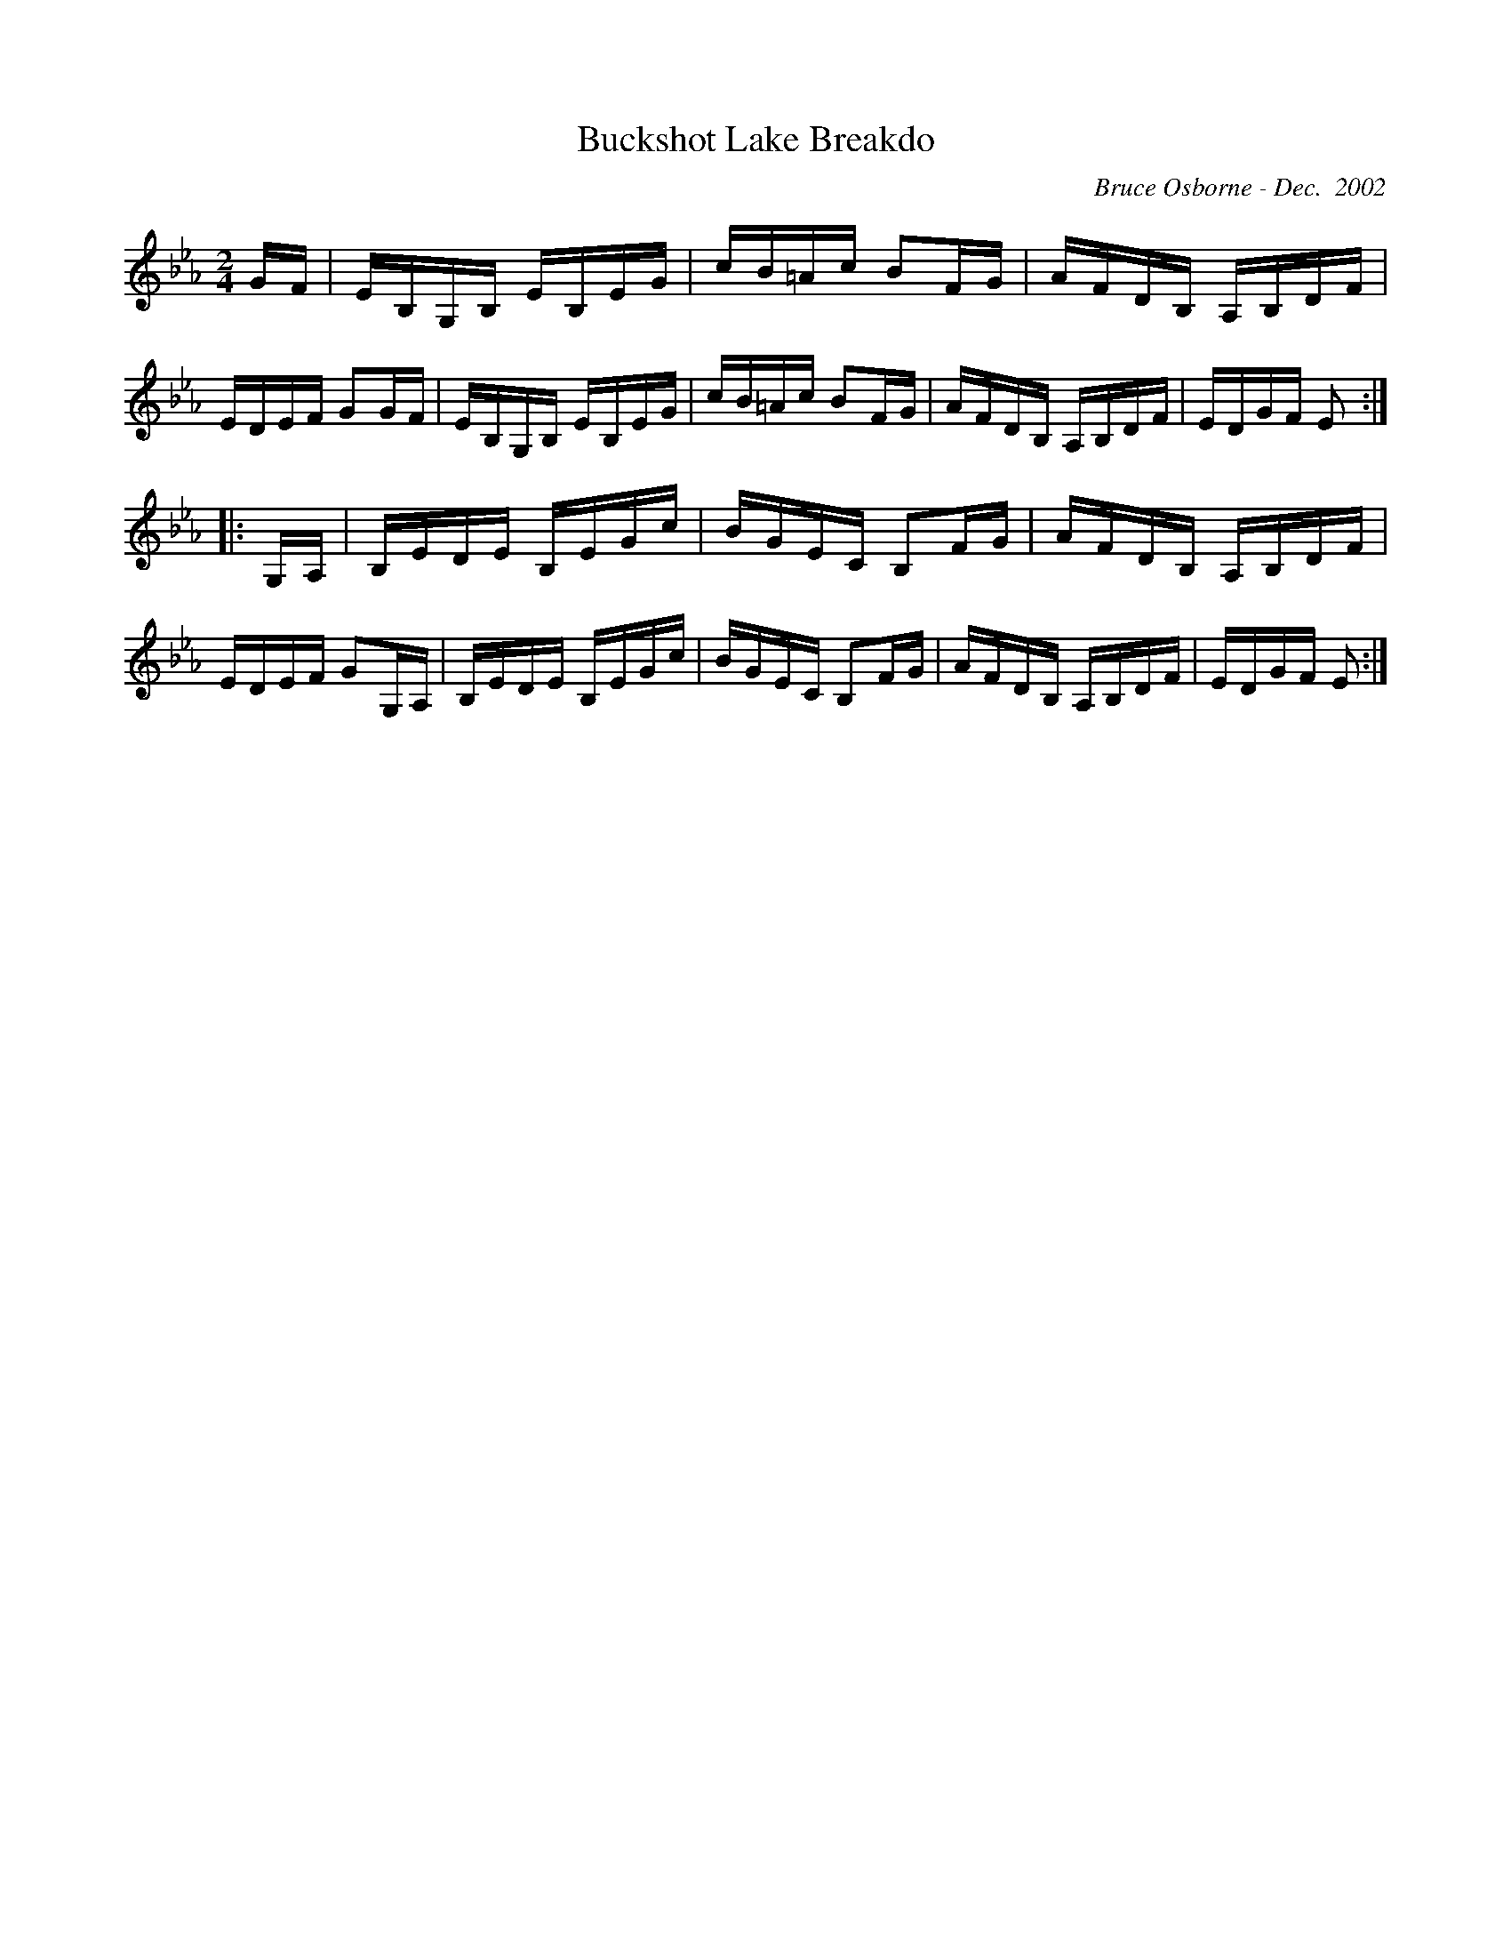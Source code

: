 X:40
T:Buckshot Lake Breakdo
R:reel
C:Bruce Osborne - Dec.  2002
Z:abc by bosborne@kos.net
M:2/4
L:1/8
K:Eb
G/F/|E/B,/G,/B,/ E/B,/E/G/|c/B/=A/c/ BF/G/|A/F/D/B,/ A,/B,/D/F/|E/D/E/F/ GG/F/|\
E/B,/G,/B,/ E/B,/E/G/|c/B/=A/c/ BF/G/|A/F/D/B,/ A,/B,/D/F/|E/D/G/F/ E:|
|:G,/A,/|B,/E/D/E/ B,/E/G/c/|B/G/E/C/ B,F/G/|A/F/D/B,/ A,/B,/D/F/|E/D/E/F/ GG,/A,/|\
B,/E/D/E/ B,/E/G/c/|B/G/E/C/ B,F/G/|A/F/D/B,/ A,/B,/D/F/|E/D/G/F/ E:|

